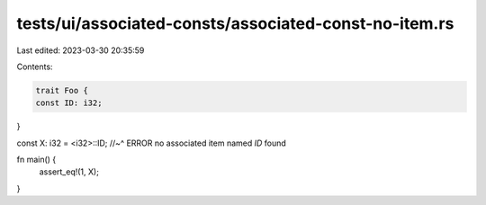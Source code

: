 tests/ui/associated-consts/associated-const-no-item.rs
======================================================

Last edited: 2023-03-30 20:35:59

Contents:

.. code-block:: rs

    trait Foo {
    const ID: i32;
}

const X: i32 = <i32>::ID;
//~^ ERROR no associated item named `ID` found

fn main() {
    assert_eq!(1, X);
}


